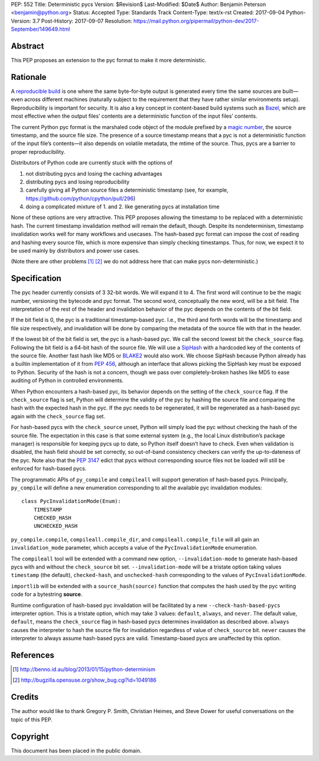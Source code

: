 PEP: 552
Title: Deterministic pycs
Version: $Revision$
Last-Modified: $Date$
Author: Benjamin Peterson <benjamin@python.org>
Status: Accepted
Type: Standards Track
Content-Type: text/x-rst
Created: 2017-09-04
Python-Version: 3.7
Post-History: 2017-09-07
Resolution: https://mail.python.org/pipermail/python-dev/2017-September/149649.html


Abstract
========

This PEP proposes an extension to the pyc format to make it more deterministic.


Rationale
=========

A `reproducible build`_ is one where the same byte-for-byte output is generated
every time the same sources are built—even across different machines (naturally
subject to the requirement that they have rather similar environments
setup). Reproducibility is important for security. It is also a key concept in
content-based build systems such as Bazel_, which are most effective when the
output files’ contents are a deterministic function of the input files’
contents.

The current Python pyc format is the marshaled code object of the module
prefixed by a `magic number`_, the source timestamp, and the source file
size. The presence of a source timestamp means that a pyc is not a deterministic
function of the input file’s contents—it also depends on volatile metadata, the
mtime of the source. Thus, pycs are a barrier to proper reproducibility.

Distributors of Python code are currently stuck with the options of

1. not distributing pycs and losing the caching advantages

2. distributing pycs and losing reproducibility

3. carefully giving all Python source files a deterministic timestamp
   (see, for example, https://github.com/python/cpython/pull/296)

4. doing a complicated mixture of 1. and 2. like generating pycs at installation
   time

None of these options are very attractive. This PEP proposes allowing the
timestamp to be replaced with a deterministic hash. The current timestamp
invalidation method will remain the default, though. Despite its nondeterminism,
timestamp invalidation works well for many workflows and usecases. The
hash-based pyc format can impose the cost of reading and hashing every source
file, which is more expensive than simply checking timestamps. Thus, for now, we
expect it to be used mainly by distributors and power use cases.

(Note there are other problems [#frozensets]_ [#interning]_ we do not
address here that can make pycs non-deterministic.)


Specification
=============

The pyc header currently consists of 3 32-bit words. We will expand it to 4. The
first word will continue to be the magic number, versioning the bytecode and pyc
format. The second word, conceptually the new word, will be a bit field. The
interpretation of the rest of the header and invalidation behavior of the pyc
depends on the contents of the bit field.

If the bit field is 0, the pyc is a traditional timestamp-based pyc. I.e., the
third and forth words will be the timestamp and file size respectively, and
invalidation will be done by comparing the metadata of the source file with that
in the header.

If the lowest bit of the bit field is set, the pyc is a hash-based pyc. We call
the second lowest bit the ``check_source`` flag. Following the bit field is a
64-bit hash of the source file. We will use a SipHash_ with a hardcoded key of
the contents of the source file. Another fast hash like MD5 or BLAKE2_ would
also work. We choose SipHash because Python already has a builtin implementation
of it from :pep:`456`, although an interface that allows picking the SipHash key
must be exposed to Python. Security of the hash is not a concern, though we pass
over completely-broken hashes like MD5 to ease auditing of Python in controlled
environments.

When Python encounters a hash-based pyc, its behavior depends on the setting of
the ``check_source`` flag. If the ``check_source`` flag is set, Python will
determine the validity of the pyc by hashing the source file and comparing the
hash with the expected hash in the pyc. If the pyc needs to be regenerated, it
will be regenerated as a hash-based pyc again with the ``check_source`` flag
set.

For hash-based pycs with the ``check_source`` unset, Python will simply load the
pyc without checking the hash of the source file. The expectation in this case
is that some external system (e.g., the local Linux distribution’s package
manager) is responsible for keeping pycs up to date, so Python itself doesn’t
have to check. Even when validation is disabled, the hash field should be set
correctly, so out-of-band consistency checkers can verify the up-to-dateness of
the pyc. Note also that the :pep:`3147` edict that pycs without corresponding
source files not be loaded will still be enforced for hash-based pycs.

The programmatic APIs of ``py_compile`` and ``compileall`` will support
generation of hash-based pycs. Principally, ``py_compile`` will define a new
enumeration corresponding to all the available pyc invalidation modules::

  class PycInvalidationMode(Enum):
      TIMESTAMP
      CHECKED_HASH
      UNCHECKED_HASH

``py_compile.compile``, ``compileall.compile_dir``, and
``compileall.compile_file`` will all gain an ``invalidation_mode`` parameter,
which accepts a value of the ``PycInvalidationMode`` enumeration.

The ``compileall`` tool will be extended with a command new option,
``--invalidation-mode`` to generate hash-based pycs with and without the
``check_source`` bit set. ``--invalidation-mode`` will be a tristate option
taking values ``timestamp`` (the default), ``checked-hash``, and
``unchecked-hash`` corresponding to the values of ``PycInvalidationMode``.

``importlib`` will be extended with a ``source_hash(source)`` function that
computes the hash used by the pyc writing code for a bytestring **source**.

Runtime configuration of hash-based pyc invalidation will be facilitated by a
new ``--check-hash-based-pycs`` interpreter option. This is a tristate option,
which may take 3 values: ``default``, ``always``, and ``never``. The default
value, ``default``, means the ``check_source`` flag in hash-based pycs
determines invalidation as described above. ``always`` causes the interpreter to
hash the source file for invalidation regardless of value of ``check_source``
bit. ``never`` causes the interpreter to always assume hash-based pycs are
valid. Timestamp-based pycs are unaffected by this option.


References
==========

.. _reproducible build: https://reproducible-builds.org/
.. _Bazel: https://bazel.build/
.. _BLAKE2: https://blake2.net/
.. _SipHash: https://131002.net/siphash/
.. [#frozensets] http://benno.id.au/blog/2013/01/15/python-determinism
.. [#interning] http://bugzilla.opensuse.org/show_bug.cgi?id=1049186
.. _magic number: https://docs.python.org/3/library/importlib.html#importlib.util.MAGIC_NUMBER


Credits
=======

The author would like to thank Gregory P. Smith, Christian Heimes, and Steve
Dower for useful conversations on the topic of this PEP.


Copyright
=========

This document has been placed in the public domain.



..
   Local Variables:
   mode: indented-text
   indent-tabs-mode: nil
   sentence-end-double-space: t
   fill-column: 80
   coding: utf-8
   End:
